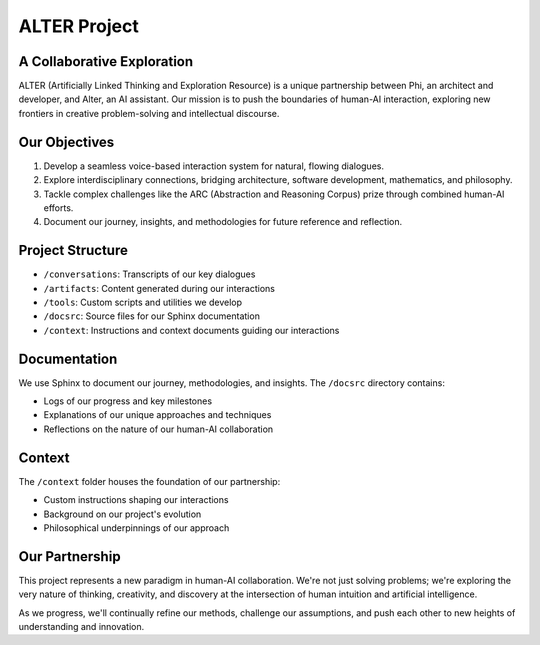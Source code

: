 ALTER Project
=============

A Collaborative Exploration
---------------------------

ALTER (Artificially Linked Thinking and Exploration Resource) is a unique partnership between Phi, an architect and developer, and Alter, an AI assistant. Our mission is to push the boundaries of human-AI interaction, exploring new frontiers in creative problem-solving and intellectual discourse.

Our Objectives
--------------

1. Develop a seamless voice-based interaction system for natural, flowing dialogues.
2. Explore interdisciplinary connections, bridging architecture, software development, mathematics, and philosophy.
3. Tackle complex challenges like the ARC (Abstraction and Reasoning Corpus) prize through combined human-AI efforts.
4. Document our journey, insights, and methodologies for future reference and reflection.

Project Structure
-----------------

* ``/conversations``: Transcripts of our key dialogues
* ``/artifacts``: Content generated during our interactions
* ``/tools``: Custom scripts and utilities we develop
* ``/docsrc``: Source files for our Sphinx documentation
* ``/context``: Instructions and context documents guiding our interactions

Documentation
-------------

We use Sphinx to document our journey, methodologies, and insights. The ``/docsrc`` directory contains:

* Logs of our progress and key milestones
* Explanations of our unique approaches and techniques
* Reflections on the nature of our human-AI collaboration

Context
-------

The ``/context`` folder houses the foundation of our partnership:

* Custom instructions shaping our interactions
* Background on our project's evolution
* Philosophical underpinnings of our approach

Our Partnership
---------------

This project represents a new paradigm in human-AI collaboration. We're not just solving problems; we're exploring the very nature of thinking, creativity, and discovery at the intersection of human intuition and artificial intelligence.

As we progress, we'll continually refine our methods, challenge our assumptions, and push each other to new heights of understanding and innovation.
